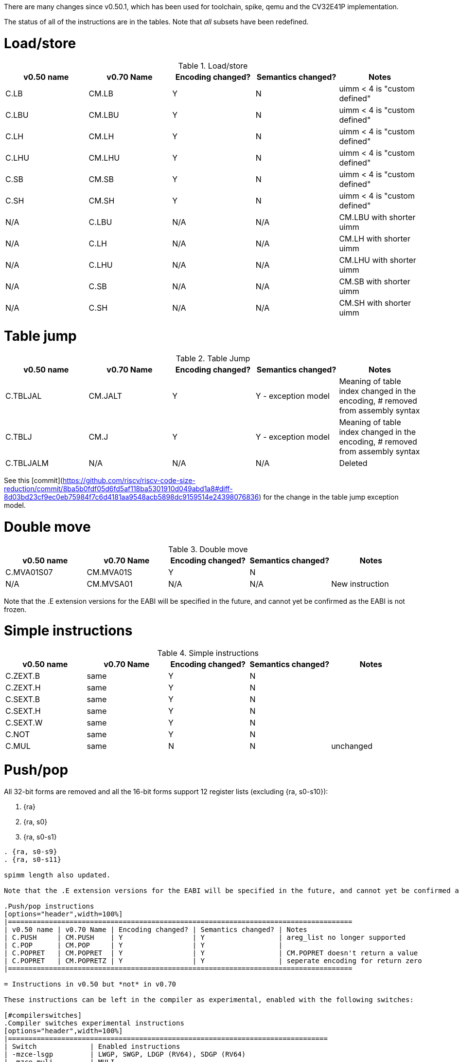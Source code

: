 
There are many changes since v0.50.1, which has been used for toolchain, spike, qemu and the CV32E41P implementation.

The status of all of the instructions are in the tables. Note that _all_ subsets have been redefined.

= Load/store

.Load/store
[options="header",width=100%]
|====================================================================================
| v0.50 name | v0.70 Name | Encoding changed? | Semantics changed? | Notes
| C.LB       | CM.LB      | Y                 | N                  | uimm < 4 is "custom defined"
| C.LBU      | CM.LBU     | Y                 | N                  | uimm < 4 is "custom defined"
| C.LH       | CM.LH      | Y                 | N                  | uimm < 4 is "custom defined"
| C.LHU      | CM.LHU     | Y                 | N                  | uimm < 4 is "custom defined"
| C.SB       | CM.SB      | Y                 | N                  | uimm < 4 is "custom defined"
| C.SH       | CM.SH      | Y                 | N                  | uimm < 4 is "custom defined"
| N/A        | C.LBU      | N/A               | N/A                | CM.LBU with shorter uimm
| N/A        | C.LH       | N/A               | N/A                | CM.LH  with shorter uimm
| N/A        | C.LHU      | N/A               | N/A                | CM.LHU with shorter uimm
| N/A        | C.SB       | N/A               | N/A                | CM.SB  with shorter uimm
| N/A        | C.SH       | N/A               | N/A                | CM.SH  with shorter uimm
|====================================================================================

= Table jump

.Table Jump
[options="header",width=100%]
|====================================================================================
| v0.50 name | v0.70 Name | Encoding changed? | Semantics changed? | Notes
| C.TBLJAL   | CM.JALT    | Y                 | Y - exception model| Meaning of table index changed in the encoding, # removed from assembly syntax
| C.TBLJ     | CM.J       | Y                 | Y - exception model| Meaning of table index changed in the encoding, # removed from assembly syntax
| C.TBLJALM  | N/A        | N/A               | N/A                | Deleted
|====================================================================================

See this [commit](https://github.com/riscv/riscv-code-size-reduction/commit/8ba5b0fdf05d6fd5af118ba5301910d049abd1a8#diff-8d03bd23cf9ec0eb75984f7c6d4181aa9548acb5898dc9159514e24398076836) for the change in the table jump exception model.

= Double move

.Double move
[options="header",width=100%]
|====================================================================================
| v0.50 name | v0.70 Name | Encoding changed? | Semantics changed? | Notes
| C.MVA01S07 | CM.MVA01S  | Y                 | N                  |
| N/A        | CM.MVSA01  | N/A               | N/A                | New instruction
|====================================================================================

Note that the .E extension versions for the EABI will be specified in the future, and cannot yet be confirmed as the EABI is not frozen.

= Simple instructions

.Simple instructions
[options="header",width=100%]
|====================================================================================
| v0.50 name | v0.70 Name | Encoding changed? | Semantics changed? | Notes
| C.ZEXT.B   | same       | Y                 | N                  |
| C.ZEXT.H   | same       | Y                 | N                  |
| C.SEXT.B   | same       | Y                 | N                  |
| C.SEXT.H   | same       | Y                 | N                  |
| C.SEXT.W   | same       | Y                 | N                  |
| C.NOT      | same       | Y                 | N                  |
| C.MUL      | same       | N                 | N                  | unchanged
|====================================================================================

= Push/pop

All 32-bit forms are removed and all the 16-bit forms support 12 register lists (excluding {ra, s0-s10}):

. {ra}
. {ra, s0}
. {ra, s0-s1}

....

. {ra, s0-s9}
. {ra, s0-s11}

spimm length also updated.

Note that the .E extension versions for the EABI will be specified in the future, and cannot yet be confirmed as the EABI is not frozen.

.Push/pop instructions
[options="header",width=100%]
|====================================================================================
| v0.50 name | v0.70 Name | Encoding changed? | Semantics changed? | Notes
| C.PUSH     | CM.PUSH    | Y                 | Y                  | areg_list no longer supported
| C.POP      | CM.POP     | Y                 | Y                  | 
| C.POPRET   | CM.POPRET  | Y                 | Y                  | CM.POPRET doesn't return a value
| C.POPRET   | CM.POPRETZ | Y                 | Y                  | seperate encoding for return zero
|====================================================================================

= Instructions in v0.50 but *not* in v0.70

These instructions can be left in the compiler as experimental, enabled with the following switches:

[#compilerswitches]
.Compiler switches experimental instructions
[options="header",width=100%]
|==============================================================================
| Switch             | Enabled instructions
| -mzce-lsgp         | LWGP, SWGP, LDGP (RV64), SDGP (RV64)
| -mzce-muli         | MULI
| -mzce-beqi         | BEQI
| -mzce-bnei         | BNEI
| -mzce-cdecbnez     | C.DECBNEZ
| -mzce-decbnez      | DECBNEZ
|==============================================================================

== 16-bit Instructions

C.DECBNEZ - the encoding space for this has been used by all the CM.* instructions.
Therefore this instruction must be disabled in the compiler - unless an encoding is proposed.

C.NEG - this is not very useful and can be deleted.

== 32-bit Instructions

MULI - This is in custom-0, so can be kept unchanged. Early benchmarking results suggest it's not much use, and the encoding is expensive so it's unlikely to ever be included in an extension.

BEQI, BNEI - these fill in the 2 gaps in the BRANCH encoding group - these encodings have not been allocated to other instructions, so these can stay unchanged

DECBNEZ - this should be updated to match https://github.com/riscv/riscv-code-size-reduction/blob/master/Zce-release-candidate/Zcmd.pdf

LWGP, SWGP, LDGP, SDGP - these overlap with C.FLD, C.FSD

PUSH/POP/POPRET - delete all of these
